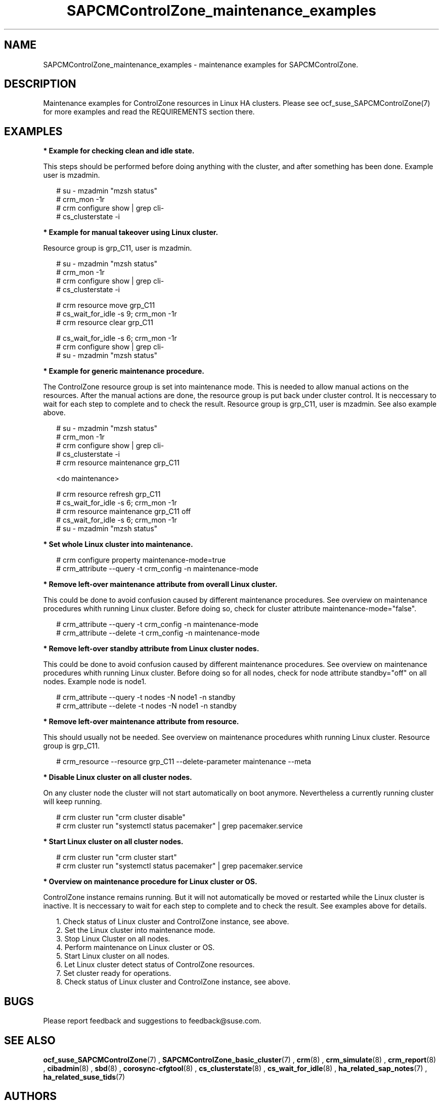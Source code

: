 .\ Version: 0.1
.\"
.TH SAPCMControlZone_maintenance_examples 7 "29 Sep 2023" "" "SAPCMControlZone"
.\"
.SH NAME
.\"
SAPCMControlZone_maintenance_examples \- maintenance examples for SAPCMControlZone.
.PP
.\"
.SH DESCRIPTION
.\"
Maintenance examples for ControlZone resources in Linux HA clusters. Please see
ocf_suse_SAPCMControlZone(7) for more examples and read the REQUIREMENTS
section there.
.PP
.\"
.SH EXAMPLES
.\"
\fB* Example for checking clean and idle state.\fR
.PP
This steps should be performed before doing anything with the cluster, and
after something has been done.
Example user is mzadmin.
.PP
.RS 2 
# su - mzadmin "mzsh status"
.br
# crm_mon -1r
.br
# crm configure show | grep cli-
.br
# cs_clusterstate -i
.RE
.PP
\fB* Example for manual takeover using Linux cluster.\fR
.PP
Resource group is grp_C11, user is mzadmin.
.PP
.RS 2
# su - mzadmin "mzsh status"
.br
# crm_mon -1r
.br
# crm configure show | grep cli-
.br
# cs_clusterstate -i
.PP
# crm resource move grp_C11
.br
# cs_wait_for_idle -s 9; crm_mon -1r
.br
# crm resource clear grp_C11
.PP
# cs_wait_for_idle -s 6; crm_mon -1r
.br
# crm configure show | grep cli-
.br
# su - mzadmin "mzsh status"
.RE
.PP
\fB* Example for generic maintenance procedure.\fR
.PP
The ControlZone resource group is set into maintenance mode.
This is needed to allow manual actions on the resources.
After the manual actions are done, the resource group is put back under cluster
control. It is neccessary to wait for each step to complete and to check the
result. Resource group is grp_C11, user is mzadmin. See also example above.
.PP
.RS 2
# su - mzadmin "mzsh status"
.br
# crm_mon -1r
.br
# crm configure show | grep cli-
.br
# cs_clusterstate -i
.br
# crm resource maintenance grp_C11
.PP
<do maintenance>
.PP
# crm resource refresh grp_C11
.br
# cs_wait_for_idle -s 6; crm_mon -1r
.br
# crm resource maintenance grp_C11 off
.br
# cs_wait_for_idle -s 6; crm_mon -1r
.br
# su - mzadmin "mzsh status"
.RE
.PP
\fB* Set whole Linux cluster into maintenance.\fR
.PP
.RS 2
# crm configure property maintenance-mode=true
.br
# crm_attribute --query -t crm_config -n maintenance-mode
.RE
.PP
\fB* Remove left-over maintenance attribute from overall Linux cluster.\fR
.PP
This could be done to avoid confusion caused by different maintenance procedures.
See overview on maintenance procedures whith running Linux cluster.
Before doing so, check for cluster attribute maintenance-mode="false".
.PP
.RS 2
# crm_attribute --query -t crm_config -n maintenance-mode
.br
# crm_attribute --delete -t crm_config -n maintenance-mode
.RE
.PP
\fB* Remove left-over standby attribute from Linux cluster nodes.\fR
.PP
This could be done to avoid confusion caused by different maintenance procedures.
See overview on maintenance procedures whith running Linux cluster.
Before doing so for all nodes, check for node attribute standby="off" on all nodes. Example node is node1.
.PP
.RS 2 
# crm_attribute --query -t nodes -N node1 -n standby
.br
# crm_attribute --delete -t nodes -N node1 -n standby
.RE
.PP
\fB* Remove left-over maintenance attribute from resource.\fR
.PP
This should usually not be needed.
See overview on maintenance procedures whith running Linux cluster.
Resource group is grp_C11.
.PP
.RS 2
# crm_resource --resource grp_C11 --delete-parameter maintenance --meta
.\" .br
.\" # TODO check
.RE
.PP
\fB* Disable Linux cluster on all cluster nodes.\fR
.PP
On any cluster node the cluster will not start automatically on boot anymore.
Nevertheless a currently running cluster will keep running.
.PP
.RS 2
# crm cluster run "crm cluster disable"
.br
# crm cluster run "systemctl status pacemaker" | grep pacemaker.service
.RE
.PP
\fB* Start Linux cluster on all cluster nodes.\fR
.PP
.RS 2
# crm cluster run "crm cluster start"
.br
# crm cluster run "systemctl status pacemaker" | grep pacemaker.service
.RE
.PP
\fB* Overview  on maintenance procedure for Linux cluster or OS.\fR
.PP
ControlZone instance remains running. But it will not automatically be moved or
restarted while the Linux cluster is inactive. It is neccessary to wait for
each step to complete and to check the result. See examples above for details.
.PP
.RS 2
1. Check status of Linux cluster and ControlZone instance, see above.
.br
2. Set the Linux cluster into maintenance mode.
.br
3. Stop Linux Cluster on all nodes.
.br
4. Perform maintenance on Linux cluster or OS.
.br
5. Start Linux cluster on all nodes.
.br
6. Let Linux cluster detect status of ControlZone resources.
.br
7. Set cluster ready for operations.
.br
8. Check status of Linux cluster and ControlZone instance, see above.
.RE
.PP
.\"
.SH BUGS
.\"
Please report feedback and suggestions to feedback@suse.com.
.PP
.\"
.SH SEE ALSO
.\"
\fBocf_suse_SAPCMControlZone\fP(7) , \fBSAPCMControlZone_basic_cluster\fP(7) ,
\fBcrm\fP(8) , \fBcrm_simulate\fP(8) , \fBcrm_report\fP(8) , \fBcibadmin\fP(8) ,
\fBsbd\fP(8) , \fBcorosync-cfgtool\fP(8) ,
\fBcs_clusterstate\fP(8) , \fBcs_wait_for_idle\fP(8) , 
\fBha_related_sap_notes\fP(7) , \fBha_related_suse_tids\fP(7)
.PP
.\"
.SH AUTHORS
.\"
F.Herschel, L.Pinne
.PP
.\"
.SH COPYRIGHT
.\"
(c) 2023 SUSE LLC
.br
SAPCMControlZone comes with ABSOLUTELY NO WARRANTY.
.br
For details see the GNU General Public License at
http://www.gnu.org/licenses/gpl.html
.\"
